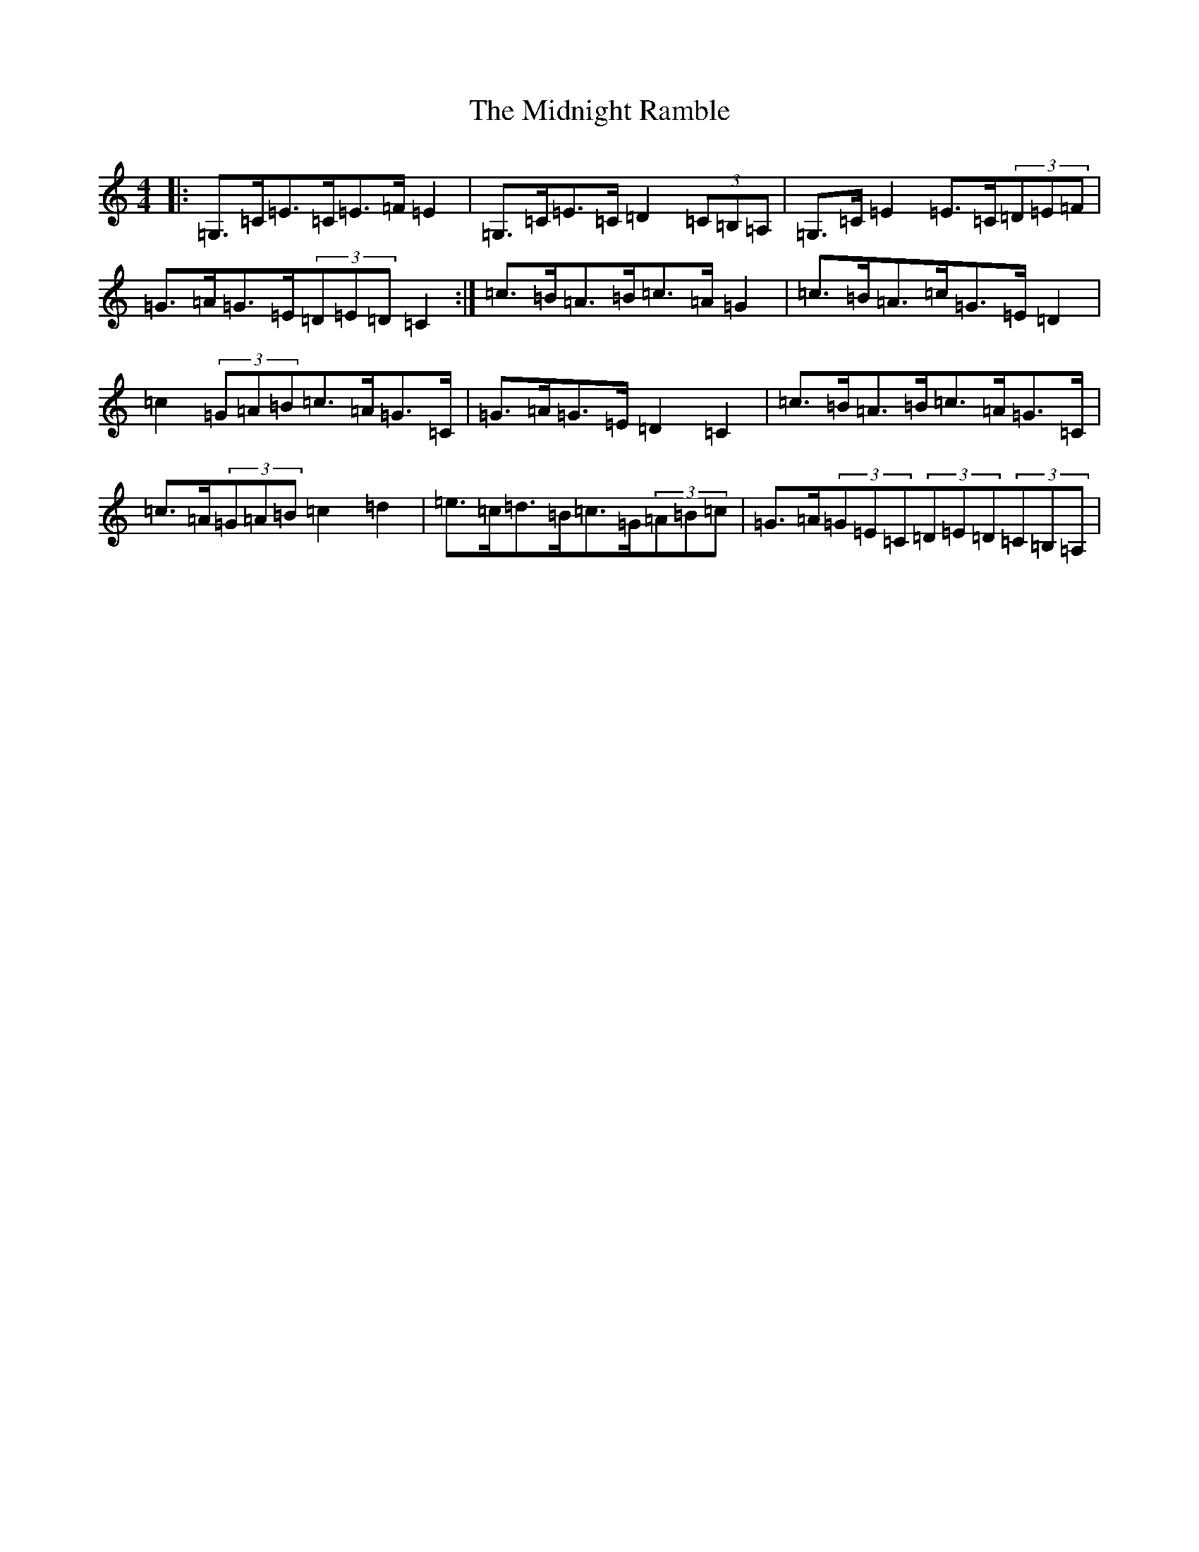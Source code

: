 X: 14122
T: Midnight Ramble, The
S: https://thesession.org/tunes/12870#setting22017
R: strathspey
M:4/4
L:1/8
K: C Major
|:=G,>=C=E>=C=E>=F=E2|=G,>=C=E>=C=D2(3=C=B,=A,|=G,>=C=E2=E>=C(3=D=E=F|=G>=A=G>=E(3=D=E=D=C2:|=c>=B=A>=B=c>=A=G2|=c>=B=A>=c=G>=E=D2|=c2(3=G=A=B=c>=A=G>=C|=G>=A=G>=E=D2=C2|=c>=B=A>=B=c>=A=G>=C|=c>=A(3=G=A=B=c2=d2|=e>=c=d>=B=c>=G(3=A=B=c|=G>=A(3=G=E=C(3=D=E=D(3=C=B,=A,|